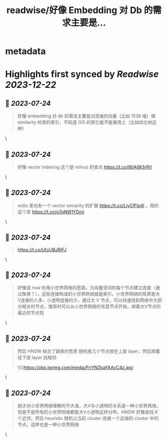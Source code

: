 :PROPERTIES:
:title: readwise/好像 Embedding 对 Db 的需求主要是...
:END:


* metadata
:PROPERTIES:
:author: [[flaneur2023 on Twitter]]
:full-title: "好像 Embedding 对 Db 的需求主要是..."
:category: [[tweets]]
:url: https://twitter.com/flaneur2023/status/1637287957660049410
:image-url: https://pbs.twimg.com/profile_images/1687404804837101568/jomStiKP.jpg
:END:

* Highlights first synced by [[Readwise]] [[2023-12-22]]
** 📌 [[2023-07-24]]
#+BEGIN_QUOTE
好像 embedding 对 db 的需求主要是对高维的向量（比如 1536 维）做 similarity 检索的索引，不知道 GIS 的索引能不能重用上（比如四叉树这种） 
#+END_QUOTE\
** 📌 [[2023-07-24]]
#+BEGIN_QUOTE
好像 vector indexing 这个是 milvus 的卖点
https://t.co/80AI9I3rRV 
#+END_QUOTE\
** 📌 [[2023-07-24]]
#+BEGIN_QUOTE
redis 里也有一个 vector simiarity 的扩展 https://t.co/LjyClFle4I ，用的这个库 https://t.co/o7pNW1YDmi 
#+END_QUOTE\
** 📌 [[2023-07-24]]
#+BEGIN_QUOTE
https://t.co/UtyUBJRjFJ 
#+END_QUOTE\
** 📌 [[2023-07-24]]
#+BEGIN_QUOTE
好像说 nsw 利用小世界网络的思路，为向量空间的每个节点建立连接（通过聚类？），这些连接构成的小世界网络就是索引，小世界网络的性质是大V连接的人多，小透明连接的少，通过大 V 节点，可以快速找到网络中大部分相关的节点，搜索时可以从小世界网络的任意节点开始，顺着大V节点的最近的节点找 
#+END_QUOTE\
** 📌 [[2023-07-24]]
#+BEGIN_QUOTE
然后 HNSW 结合了跳表的性质 随机拣几个节点放在上层 layer，然后顺着往下层 layer 找相邻 

![](https://pbs.twimg.com/media/FrjYNZkaYAAcC4z.jpg) 
#+END_QUOTE\
** 📌 [[2023-07-24]]
#+BEGIN_QUOTE
刚才对小世界网络理解的不大准，大V与小透明的关系是一种小世界网络，但是不是所有的小世界网络都是大V小透明这样分布，HNSW 好像是找 K 个近邻，然后 heuristic 随机让当前 cluster 连接一个远端的 cluster 中的节点，这样也是一种小世界网络 
#+END_QUOTE\